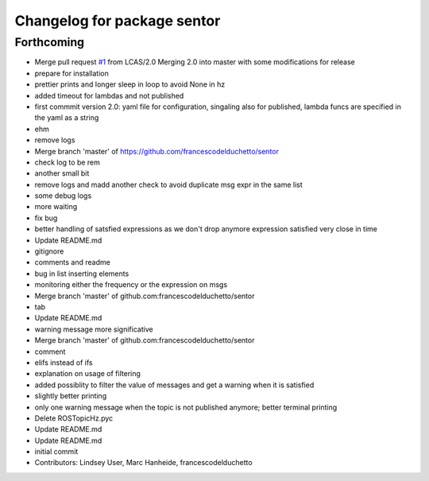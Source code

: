 ^^^^^^^^^^^^^^^^^^^^^^^^^^^^
Changelog for package sentor
^^^^^^^^^^^^^^^^^^^^^^^^^^^^

Forthcoming
-----------
* Merge pull request `#1 <https://github.com/LCAS/sentor/issues/1>`_ from LCAS/2.0
  Merging 2.0 into master with some modifications for release
* prepare for installation
* prettier prints and longer sleep in loop to avoid None in hz
* added timeout for lambdas and not published
* first commmit version 2.0: yaml file for configuration, singaling also for published, lambda funcs are specified in the yaml as a string
* ehm
* remove logs
* Merge branch 'master' of https://github.com/francescodelduchetto/sentor
* check log to be rem
* another small bit
* remove logs and madd another check to avoid duplicate msg expr in the same list
* some debug logs
* more waiting
* fix bug
* better handling of satsfied expressions as we don't drop anymore expression satisfied very close in time
* Update README.md
* gitignore
* comments and readme
* bug in list inserting elements
* monitoring either the frequency or the expression on msgs
* Merge branch 'master' of github.com:francescodelduchetto/sentor
* tab
* Update README.md
* warning message more significative
* Merge branch 'master' of github.com:francescodelduchetto/sentor
* comment
* elifs instead of ifs
* explanation on usage of filtering
* added possiblity to filter the value of messages and get a warning when it is satisfied
* slightly better printing
* only one warning message when the topic is not published anymore; better terminal printing
* Delete ROSTopicHz.pyc
* Update README.md
* Update README.md
* initial commit
* Contributors: Lindsey User, Marc Hanheide, francescodelduchetto
